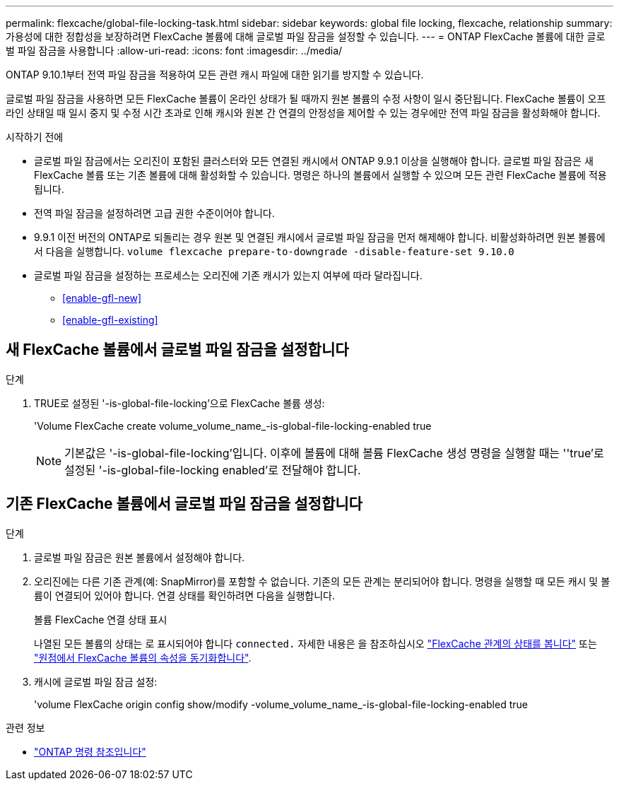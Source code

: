 ---
permalink: flexcache/global-file-locking-task.html 
sidebar: sidebar 
keywords: global file locking, flexcache, relationship 
summary: 가용성에 대한 정합성을 보장하려면 FlexCache 볼륨에 대해 글로벌 파일 잠금을 설정할 수 있습니다. 
---
= ONTAP FlexCache 볼륨에 대한 글로벌 파일 잠금을 사용합니다
:allow-uri-read: 
:icons: font
:imagesdir: ../media/


[role="lead"]
ONTAP 9.10.1부터 전역 파일 잠금을 적용하여 모든 관련 캐시 파일에 대한 읽기를 방지할 수 있습니다.

글로벌 파일 잠금을 사용하면 모든 FlexCache 볼륨이 온라인 상태가 될 때까지 원본 볼륨의 수정 사항이 일시 중단됩니다. FlexCache 볼륨이 오프라인 상태일 때 일시 중지 및 수정 시간 초과로 인해 캐시와 원본 간 연결의 안정성을 제어할 수 있는 경우에만 전역 파일 잠금을 활성화해야 합니다.

.시작하기 전에
* 글로벌 파일 잠금에서는 오리진이 포함된 클러스터와 모든 연결된 캐시에서 ONTAP 9.9.1 이상을 실행해야 합니다. 글로벌 파일 잠금은 새 FlexCache 볼륨 또는 기존 볼륨에 대해 활성화할 수 있습니다. 명령은 하나의 볼륨에서 실행할 수 있으며 모든 관련 FlexCache 볼륨에 적용됩니다.
* 전역 파일 잠금을 설정하려면 고급 권한 수준이어야 합니다.
* 9.9.1 이전 버전의 ONTAP로 되돌리는 경우 원본 및 연결된 캐시에서 글로벌 파일 잠금을 먼저 해제해야 합니다. 비활성화하려면 원본 볼륨에서 다음을 실행합니다. `volume flexcache prepare-to-downgrade -disable-feature-set 9.10.0`
* 글로벌 파일 잠금을 설정하는 프로세스는 오리진에 기존 캐시가 있는지 여부에 따라 달라집니다.
+
** <<enable-gfl-new>>
** <<enable-gfl-existing>>






== 새 FlexCache 볼륨에서 글로벌 파일 잠금을 설정합니다

.단계
. TRUE로 설정된 '-is-global-file-locking'으로 FlexCache 볼륨 생성:
+
'Volume FlexCache create volume_volume_name_-is-global-file-locking-enabled true

+

NOTE: 기본값은 '-is-global-file-locking'입니다. 이후에 볼륨에 대해 볼륨 FlexCache 생성 명령을 실행할 때는 ''true'로 설정된 '-is-global-file-locking enabled'로 전달해야 합니다.





== 기존 FlexCache 볼륨에서 글로벌 파일 잠금을 설정합니다

.단계
. 글로벌 파일 잠금은 원본 볼륨에서 설정해야 합니다.
. 오리진에는 다른 기존 관계(예: SnapMirror)를 포함할 수 없습니다. 기존의 모든 관계는 분리되어야 합니다. 명령을 실행할 때 모든 캐시 및 볼륨이 연결되어 있어야 합니다. 연결 상태를 확인하려면 다음을 실행합니다.
+
볼륨 FlexCache 연결 상태 표시

+
나열된 모든 볼륨의 상태는 로 표시되어야 합니다 `connected.` 자세한 내용은 을 참조하십시오 link:view-connection-status-origin-task.html["FlexCache 관계의 상태를 봅니다"] 또는 link:synchronize-properties-origin-volume-task.html["원점에서 FlexCache 볼륨의 속성을 동기화합니다"].

. 캐시에 글로벌 파일 잠금 설정:
+
'volume FlexCache origin config show/modify -volume_volume_name_-is-global-file-locking-enabled true



.관련 정보
* link:https://docs.netapp.com/us-en/ontap-cli/["ONTAP 명령 참조입니다"^]

